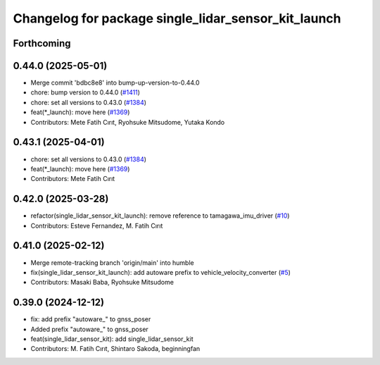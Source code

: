 ^^^^^^^^^^^^^^^^^^^^^^^^^^^^^^^^^^^^^^^^^^^^^^^^^^^^
Changelog for package single_lidar_sensor_kit_launch
^^^^^^^^^^^^^^^^^^^^^^^^^^^^^^^^^^^^^^^^^^^^^^^^^^^^

Forthcoming
-----------

0.44.0 (2025-05-01)
-------------------
* Merge commit 'bdbc8e8' into bump-up-version-to-0.44.0
* chore: bump version to 0.44.0 (`#1411 <https://github.com/autowarefoundation/autoware_launch/issues/1411>`_)
* chore: set all versions to 0.43.0 (`#1384 <https://github.com/autowarefoundation/autoware_launch/issues/1384>`_)
* feat(*_launch): move here (`#1369 <https://github.com/autowarefoundation/autoware_launch/issues/1369>`_)
* Contributors: Mete Fatih Cırıt, Ryohsuke Mitsudome, Yutaka Kondo

0.43.1 (2025-04-01)
-------------------
* chore: set all versions to 0.43.0 (`#1384 <https://github.com/autowarefoundation/autoware_launch/issues/1384>`_)
* feat(*_launch): move here (`#1369 <https://github.com/autowarefoundation/autoware_launch/issues/1369>`_)
* Contributors: Mete Fatih Cırıt

0.42.0 (2025-03-28)
-------------------
* refactor(single_lidar_sensor_kit_launch): remove reference to tamagawa_imu_driver (`#10 <https://github.com/autowarefoundation/single_lidar_sensor_kit_launch/issues/10>`_)
* Contributors: Esteve Fernandez, M. Fatih Cırıt

0.41.0 (2025-02-12)
-------------------
* Merge remote-tracking branch 'origin/main' into humble
* fix(single_lidar_sensor_kit_launch): add autoware prefix to vehicle_velocity_converter (`#5 <https://github.com/autowarefoundation/single_lidar_sensor_kit_launch/issues/5>`_)
* Contributors: Masaki Baba, Ryohsuke Mitsudome

0.39.0 (2024-12-12)
-------------------
* fix: add prefix "autoware\_" to gnss_poser
* Added prefix "autoware\_" to gnss_poser
* feat(single_lidar_sensor_kit): add single_lidar_sensor_kit
* Contributors: M. Fatih Cırıt, Shintaro Sakoda, beginningfan
